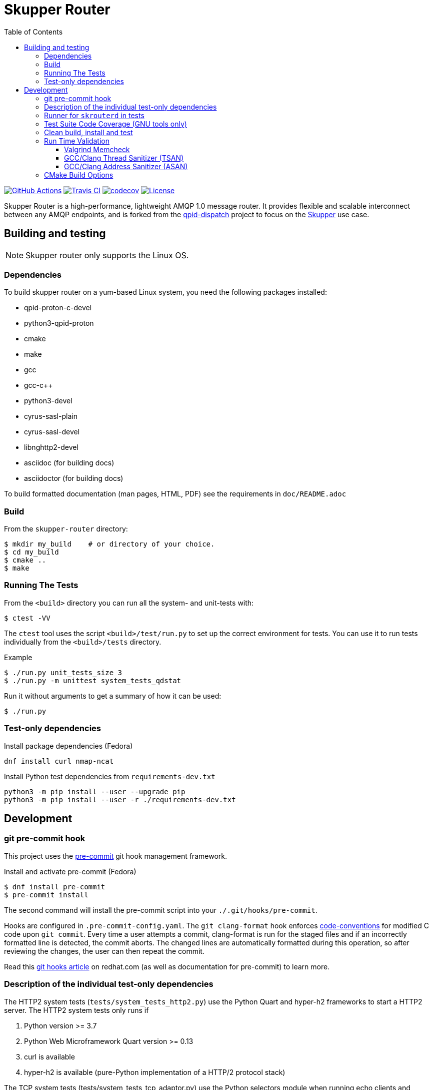 // Licensed to the Apache Software Foundation (ASF) under one
// or more contributor license agreements.  See the NOTICE file
// distributed with this work for additional information
// regarding copyright ownership.  The ASF licenses this file
// to you under the Apache License, Version 2.0 (the
// "License"); you may not use this file except in compliance
// with the License.  You may obtain a copy of the License at
//
//   http://www.apache.org/licenses/LICENSE-2.0
//
// Unless required by applicable law or agreed to in writing,
// software distributed under the License is distributed on an
// "AS IS" BASIS, WITHOUT WARRANTIES OR CONDITIONS OF ANY
// KIND, either express or implied.  See the License for the
// specific language governing permissions and limitations
// under the License.
:toc:
:toclevels: 5
= Skupper Router

image:https://github.com/skupperproject/skupper-router/actions/workflows/build.yaml/badge.svg[
"GitHub Actions"
link="https://github.com/skupperproject/skupper-router/actions/workflows/build.yaml"]
image:https://app.travis-ci.com/skupperproject/skupper-router.svg?branch=main[
"Travis CI",
link="https://app.travis-ci.com/skupperproject/skupper-router"]
image:https://codecov.io/github/skupperproject/skupper-router/branch/main/graph/badge.svg?token=XGZ7WM8SYU[
"codecov",
link="https://app.codecov.io/github/skupperproject/skupper-router"]
image:https://img.shields.io/github/license/skupperproject/skupper-router.svg[
"License",
link="https://github.com/skupperproject/skupper-router/blob/main/LICENSE"]

Skupper Router is a high-performance, lightweight AMQP 1.0 message router.
It provides flexible and scalable interconnect between any AMQP endpoints, and is forked from the https://github.com/apache/qpid-dispatch/[qpid-dispatch] project to focus on the https://skupper.io[Skupper] use case.


== Building and testing

NOTE: Skupper router only supports the Linux OS.

=== Dependencies

To build skupper router on a yum-based Linux system, you need the following packages installed:

- qpid-proton-c-devel
- python3-qpid-proton
- cmake
- make
- gcc
- gcc-c++
- python3-devel
- cyrus-sasl-plain
- cyrus-sasl-devel
- libnghttp2-devel
- asciidoc (for building docs)
- asciidoctor (for building docs)

To build formatted documentation (man pages, HTML, PDF) see the requirements in `doc/README.adoc`

=== Build

From the `skupper-router` directory:

[source,shell script]
----
$ mkdir my_build    # or directory of your choice.
$ cd my_build
$ cmake ..
$ make
----

=== Running The Tests

From the `<build>` directory you can run all the system- and unit-tests with:
[source,shell script]
----
$ ctest -VV
----

The `ctest` tool uses the script `<build>/test/run.py` to set up the correct environment for tests. 
You can use it to run tests individually from the `<build>/tests` directory.

.Example
[source,shell script]
----
$ ./run.py unit_tests_size 3
$ ./run.py -m unittest system_tests_qdstat
----

Run it without arguments to get a summary of how it can be used:
[source,shell script]
----
$ ./run.py
----

=== Test-only dependencies

.Install package dependencies (Fedora)
[source, shell script]
----
dnf install curl nmap-ncat
----

.Install Python test dependencies from `requirements-dev.txt`
[source, shell script]
----
python3 -m pip install --user --upgrade pip
python3 -m pip install --user -r ./requirements-dev.txt
----


== Development

=== git pre-commit hook

This project uses the https://github.com/pre-commit/pre-commit[pre-commit] git hook management framework.

.Install and activate pre-commit (Fedora)
[source, shell script]
----
$ dnf install pre-commit
$ pre-commit install
----

The second command will install the pre-commit script into your `./.git/hooks/pre-commit`.

Hooks are configured in `.pre-commit-config.yaml`.
The `git clang-format` hook enforces xref:docs/notes/code-conventions.md[code-conventions] for modified C code upon `git commit`.
Every time a user attempts a commit, clang-format is run for the staged files and if an incorrectly formatted line is detected, the commit aborts.
The changed lines are automatically formatted during this operation, so after reviewing the changes, the user can then repeat the commit.

Read this https://www.redhat.com/sysadmin/git-hooks[git hooks article] on redhat.com (as well as documentation for pre-commit) to learn more.

=== Description of the individual test-only dependencies

The HTTP2 system tests (`tests/system_tests_http2.py`) use the Python Quart and hyper-h2 frameworks to start a HTTP2 server.
The HTTP2 system tests only runs if

1. Python version >= 3.7
2. Python Web Microframework Quart version >= 0.13
3. curl is available
4. hyper-h2 is available (pure-Python implementation of a HTTP/2 protocol stack)

The TCP system tests (tests/system_tests_tcp_adaptor.py) use the Python selectors module when running echo clients and servers.
The TCP system tests run only if Python selectors is available.
Several tests require the `nc` (ncat) binary to be present.

.Install curl and ncat (on Fedora)
[source, shell script]
----
dnf install curl nmap-ncat
----

.Install quart, h2 and selectors
[source,shell script]
----
pip3 install --user quart h2 selectors
----

Websocket system tests use the Python `websockets` *asyncio* module.

.Install websockets
[source,shell script]
----
pip3 install --user websockets
----

The gRPC system tests (tests/system_tests_grpc.py) use `grpcio` and `protobuf` modules.

.Install gRPC libraries
[source,shell script]
----
pip3 install --user grpcio protobuf
----

In order to regenerate the auto generated pb2 files used by system_tests_grpc.py, you must also install the following dependency:

[source,shell script]
----
pip3 install --user grpcio-tools
----

And run the following command to generate grpc code:

[source,shell script]
----
python -m grpc_tools.protoc -I. --python_out=. --grpc_python_out=. ./friendship.proto
----

The system tests are implemented using Python's unittest library. 
This library is used to run the tests by default. 
The tests can be also run using `xmlrunner` or `pytest`.
Pytest can generate a JUnit-compatible XML report containing an entry for each Python test method.
After running the tests, all XML reports can be found under `tests/junitxmls` in your build directory:

[source,shell script]
----
cmake .. -DPYTHON_TEST_COMMAND='-m;pytest;-vs;--junit-xml=junitxmls/${py_test_module}.xml;--pyargs;${py_test_module}'
----

=== Runner for `skrouterd` in tests

System tests can be configured to run `skrouterd` processes with an arbitrary wrapper.
To do this, set the `QDROUTERD_RUNNER` CMake option to a string that will be prepended before all `skrouterd` invocations during testing.
The following example illustrates how to run the router under `gdb`, to obtain a backtrace if the router crashes.

[source,shell script]
----
cmake .. -DQDROUTERD_RUNNER="gdb -quiet -iex 'set pagination off' -iex 'set debuginfod enabled on' -ex run -ex 'thread apply all bt' -ex 'quit $_exitcode' --batch --args"
----

=== Test Suite Code Coverage (GNU tools only)

Use coverage analysis to ensure that all code paths are exercised by the test suite. 
To run the tests and perform code coverage analysis:

. Install the lcov package
[source,shell script]
$ yum install lcov

. Configure and build for the Coverage build type (from the <build> directory):
[source,shell script]
$ cmake -DCMAKE_BUILD_TYPE=Coverage .. && make

. Run the test suite and generate the coverage html output
[source,shell script]
$ ctest && make coverage

. Use your browser to navigate to `<build>/coverage_results/html/index.html`

=== Clean build, install and test

WARNING: Any preexisting directories 'build' and 'install' are deleted.

Run the following command:

[source]
----
$ source config.sh; test.sh
----


This script then does the following:

- performs a fresh cmake and make in directory 'build'
- runs unit tests (not system tests) in 'build'
- performs 'make install' into the directory 'install'
- runs system tests on the installation in 'install'.

=== Run Time Validation

The CTest test suite can be configured to enable extra run time
validation checks against the skupper router.

Since run time validation slows down `skrouterd` considerably it is disabled by default.  

It can be enabled by setting the `RUNTIME_CHECK` build flag via the `cmake` command.

NOTE: Depending on your environment the `ctest` suite may time out if validation is enabled due to the additional run time overhead it adds. 
You can extend the default test time via the `ctest --timeout`
option.

.Example
[source,shell script]
----
ctest --timeout 1500 -VV
----

The Skupper Router test suite supports the following run time validation tools:

==== Valgrind Memcheck

Memcheck runs `skrouterd` under Valgrind's memcheck leak checker during the CTest suite.
This causes tests to fail if a memory error is encountered.  
Use the grinder tool (in the bin directory) to create a summary of the errors found during the test run.

The valgrind toolset must be installed in order to use memcheck.

To enable memcheck set the RUNTIME_CHECK build flag to "memcheck":

[source,shell script]
----
cmake .. -DRUNTIME_CHECK=memcheck
----

If valgrind detects errors, the `skrouterd` process exits with an exit code of `42` and a message is displayed in the CTest output. 
For example:

[source]
----
RuntimeError: Errors during teardown:
Process XXXX error: exit code 42, expected 0
----

==== GCC/Clang Thread Sanitizer (TSAN)
This option turns on extra run time threading verification.

NOTE: Applicable only to GCC versions >= 7.4 and Clang versions >= 6.0.

To enable the thread sanitizer set the RUNTIME_CHECK build flag to `tsan`:

[source,shell script]
----
cmake .. -DRUNTIME_CHECK=tsan
----

The TSAN library (libtsan) must be installed in order to use this option.

If threading violations are detected during the CTest suite the `skrouterd` process exits with an exit code of `66` and a message is displayed in the CTest output. For example:

[source]
----
RuntimeError: Errors during teardown:
Process XXXX error: exit code 66, expected 0
----

False positives can be suppressed via the `tsan.supp` file in the tests directory.

==== GCC/Clang Address Sanitizer (ASAN)

This option turns on extra run time memory verification, including leak checks.

NOTE: Applicable only to GCC versions >= 5.4 and Clang versions >= 6.0.

To enable the address sanitizer set the RUNTIME_CHECK build flag to "asan":

[source,shell script]
----
cmake .. -DCMAKE_C_FLAGS=-DQD_MEMORY_DEBUG -DRUNTIME_CHECK=asan
----

On Aarch64, a hardware-assisted address sanitizer is enabled with `hwasan`.

The ASAN (libasan) and UBSAN (libubsan) libraries must be installed in order to use this option.

[source,shell script]
----
cmake .. -DCMAKE_C_FLAGS=-DQD_MEMORY_DEBUG -DRUNTIME_CHECK=hwasan
----

NOTE: The memory pool produces false leak reports unless `QD_MEMORY_DEBUG` is also defined.

False positive leak errors can be suppressed by using the `lsan.supp` file in the `tests` directory.


=== CMake Build Options

Use `cmake-gui` to explore the CMake build options available.
Existing build directory can be opened with `cmake-gui -S .. -B .`

|===
|CMake option| Description

|`-DCMAKE_BUILD_TYPE=`
|Skupper router defaults to building with the `RelWithDebInfo` CMake preset.
Other options include `Debug` (disables optimizations) and `Coverage`.

|`-DQD_ENABLE_ASSERTIONS=`
|Setting this to `ON` enables asserts irrespective of `CMAKE_BUILD_TYPE`.

|`-DRUNTIME_CHECK=`
|Enables C/C++ runtime checkers. See "Run Time Validation" chapter above.

|`-DSANITIZE_PYTHON=OFF`
|Enables Leak Sanitizer suppressions for libpython3.
Use it to disable sanitization with older Python version (< 3.9).

|`-DCMAKE_INTERPROCEDURAL_OPTIMIZATION=ON`
|Compiles the project with LTO (Link Time Optimization) enabled.

|`-DQD_DISABLE_MEMORY_POOL=ON`
|Skupper router immediately frees memory, instead of returning it to memory pool.
This option *breaks* safe pointers, resulting in crashes, therefore is suitable only for debugging.
When combined with `-DRUNTIME_CHECK=asan`, the pointer breakages are much less frequent.

|`-DBUILD_TESTING=OFF`
|Excludes project's tests from the build.

|`-DVERSION=`
|Sets the version of skupper-router. E.g. `-DVERSION=2.0.0`. If not supplied, the version is set to UNKNOWN.
The version of skupper-router being used can be obtained running `skrouterd --version`

|`-DBUILD_BENCHMARKS=ON`
|Benchmarking tests will be built.
The `libbenchmark` library is required by the benchmarks.

|===
